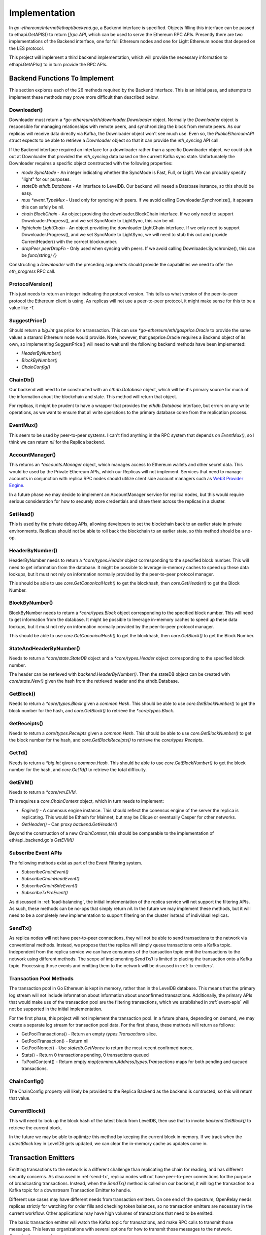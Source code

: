 Implementation
==============

In `go-ethereum/internal/ethapi/backend.go`, a Backend interface is specified.
Objects filling this interface can be passed to ethapi.GetAPIS() to return
`[]rpc.API`, which can be used to serve the Ethereum RPC APIs. Presently there
are two implementations of the Backend interface, one for full Ethereum nodes
and one for Light Ethereum nodes that depend on the LES protocol.

This project will implement a third backend implementation, which will provide
the necessary information to ethapi.GetAPIs() to in turn provide the RPC APIs.

Backend Functions To Implement
------------------------------

This section explores each of the 26 methods required by the Backend interface.
This is an initial pass, and attempts to implement these methods may prove more
difficult than described below.

Downloader()
............

Downloader must return a `*go-ethereum/eth/downloader.Downloader` object.
Normally the `Downloader` object is responsible for managing relationships with
remote peers, and synchronizing the block from remote peers. As our replicas
will receive data directly via Kafka, the Downloader object won't see much use.
Even so, the `PublicEthereumAPI` struct expects to be able to retrieve a
`Downloader` object so that it can provide the `eth_syncing` API call.

If the Backend interface required an interface for a downloader rather than a
specific Downloader object, we could stub out at Downloader that provided the
`eth_syncing` data based on the current Kafka sync state. Unfortunately the
Downloader requires a specific object constructed with the following
properties:

* `mode SyncMode` - An integer indicating whether the SyncMode is Fast, Full, or Light. We can probably specify "light" for our purposes.
* `stateDb ethdb.Database` - An interface to LevelDB. Our backend will neeed a Database instance, so this should be easy.
* `mux *event.TypeMux` - Used only for syncing with peers. If we avoid calling Downloader.Synchronize(), it appears this can safely be nil.
* `chain BlockChain` - An object providing the downloader.BlockChain interface. If we only need to support Downloader.Progress(), and we set SyncMode to LightSync, this can be nil.
* `lightchain LightChain` - An object providing the downloader.LightChain interface. If we only need to support Downloader.Progress(), and we set SyncMode to LightSync, we will need to stub this out and provide CurrentHeader() with the correct blocknumber.
* `dropPeer peerDropFn` - Only used when syncing with peers. If we avoid calling Downloader.Synchronize(), this can be `func(string) {}`

Constructing a `Downloader` with the preceding arguments should provide the
capabilities we need to offer the `eth_progress` RPC call.

ProtocolVersion()
.................

This just needs to return an integer indicating the protocol version. This
tells us what version of the peer-to-peer protocol the Ethereum client is
using. As replicas will not use a peer-to-peer protocol, it might make sense
for this to be a value like `-1`.

SuggestPrice()
..............

Should return a `big.Int` gas price for a transaction. This can use
`*go-ethereum/eth/gasprice.Oracle` to provide the same values a stanard
Ethereum node would provide. Note, however, that gasprice.Oracle requires a
Backend object of its own, so implementing SuggestPrice() will need to wait
until the following backend methods have been implemented:

* `HeaderByNumber()`
* `BlockByNumber()`
* `ChainConfig()`

ChainDb()
.........

Our backend will need to be constructed with an `ethdb.Database` object, which
will be it's primary source for much of the information about the blockchain
and state. This method will return that object.

For replicas, it might be prudent to have a wrapper that provides the
`ethdb.Database` interface, but errors on any write operations, as we want to
ensure that all write operations to the primary database come from the
replication process.

EventMux()
..........

This seem to be used by peer-to-peer systems. I can't find anything in the RPC
system that depends on `EventMux()`, so I think we can return `nil` for the
Replica backend.

AccountManager()
................

This returns an `*accounts.Manager` object, which manages access to Ethereum
wallets and other secret data. This would be used by the Private Ethereum APIs,
which our Replicas will not implement. Services that need to manage accounts in
conjunction with replica RPC nodes should utilize client side account managers
such as `Web3 Provider Engine <https://www.npmjs.com/package/web3-provider-engine>`_.

In a future phase we may decide to implement an AccountManager service for
replica nodes, but this would require serious consideration for how to securely
store credentials and share them across the replicas in a cluster.

SetHead()
.........

This is used by the private debug APIs, allowing developers to set the
blockchain back to an earlier state in private environments. Replicas should
not be able to roll back the blockchain to an earlier state, so this method
should be a no-op.

HeaderByNumber()
................

HeaderByNumber needs to return a `*core/types.Header` object corresponding to
the specified block number. This will need to get information from the
database. It might be possible to leverage in-memory caches to speed up these
data lookups, but it must not rely on information normally provided by the
peer-to-peer protocol manager.

This should be able to use `core.GetCanonicalHash()` to get the blockhash, then
`core.GetHeader()` to get the Block Number.

BlockByNumber()
...............

BlockByNumber needs to return a `*core/types.Block` object corresponding to the
specified block number. This will need to get information from the
database. It might be possible to leverage in-memory caches to speed up these
data lookups, but it must not rely on information normally provided by the
peer-to-peer protocol manager.

This should be able to use `core.GetCanonicalHash()` to get the blockhash, then
`core.GetBlock()` to get the Block Number.

StateAndHeaderByNumber()
........................

Needs to return a `*core/state.StateDB` object and a `*core/types.Header`
object corresponding to the specified block number.

The header can be retrieved with `backend.HeaderByNumber()`. Then the stateDB
object can be created with `core/state.New()` given the hash from the retrieved
header and the ethdb.Database.

GetBlock()
..........

Needs to return a `*core/types.Block` given a `common.Hash`. This should be
able to use `core.GetBlockNumber()` to get the block number for the hash, and
`core.GetBlock()` to retrieve the `*core/types.Block`.

GetReceipts()
.............

Needs to return a `core/types.Receipts` given a `common.Hash`. This should be
able to use `core.GetBlockNumber()` to get the block number for the hash, and
`core.GetBlockReceipts()` to retrieve the `core/types.Receipts`.

GetTd()
.......

Needs to return a `*big.Int` given a `common.Hash`. This should be able to use
`core.GetBlockNumber()` to get the block number for the hash, and
`core.GetTd()` to retrieve the total difficulty.

GetEVM()
........

Needs to return a `*core/vm.EVM`.

This requires a `core.ChainContext` object, which in turn needs to implement:

* `Engine()` - A conensus engine instance. This should reflect the conensus
  engine of the server the replica is replicating. This would be Ethash for
  Mainnet, but may be Clique or eventually Casper for other networks.
* `GetHeader()` - Can proxy `backend.GetHeader()`

Beyond the construction of a new `ChainContext`, this should be comparable to
the implementation of eth/api_backend.go's `GetEVM()`

.. _event-apis:

Subscribe Event APIs
....................

The following methods exist as part of the Event Filtering system.

* `SubscribeChainEvent()`
* `SubscribeChainHeadEvent()`
* `SubscribeChainSideEvent()`
* `SubscribeTxPreEvent()`

As discussed in :ref:`load-balancing`, the initial implementation of the replica
service will not support the filtering APIs. As such, these methods can be
no-ops that simply return `nil`. In the future we may implement these methods,
but it will need to be a completely new implementation to support filtering on
the cluster instead of individual replicas.

.. _send-tx:

SendTx()
........

As replica nodes will not have peer-to-peer connections, they will not be able
to send transactions to the network via conventional methods. Instead, we
propose that the replica will simply queue transactions onto a Kafka topic.
Independent from the replica service we can have consumers of the transaction
topic emit the transactions to the network using different methods. The scope
of implementing `SendTx()` is limited to placing the transaction onto a Kafka
topic. Processing those events and emitting them to the network will be
discused in :ref:`tx-emitters`.

Transaction Pool Methods
........................

The transaction pool in Go Ethereum is kept in memory, rather than in the
LevelDB database. This means that the primary log stream will not include
information about information about unconfirmed transactions. Additionally, the
primary APIs that would make use of the transaction pool are the filtering
transactions, which we established in :ref:`event-apis` will not be supported
in the initial implementation.

For the first phase, this project will not implement the transaction pool. In a
future phase, depending on demand, we may create a separate log stream for
transaction pool data. For the first phase, these methods will return as
follows:

* GetPoolTransactions() - Return an empty `types.Transactions` slice.
* GetPoolTransaction() - Return nil
* GetPoolNonce() - Use `statedb.GetNonce` to return the most recent confirmed
  nonce.
* Stats() - Return 0 transactions pending, 0 transactions queued
* TxPoolContent() - Return empty `map[common.Address]types.Transactions` maps
  for both pending and queued transactions.


ChainConfig()
.............

The ChainConfig property will likely be provided to the Replica Backend as the
backend is contructed, so this will return that value.

CurrentBlock()
..............

This will need to look up the block hash of the latest block from LevelDB,
then use that to invoke `backend.GetBlock()` to retrieve the current block.

In the future we may be able to optimize this method by keeping the current
block in memory. If we track when the `LatestBlock` key in LevelDB gets
updated, we can clear the in-memory cache as updates come in.

.. _tx-emitters:

Transaction Emitters
--------------------

Emitting transactions to the network is a different challenge than replicating
the chain for reading, and has different security concerns. As discussed in
:ref:`send-tx`, replica nodes will not have peer-to-peer connections for the
purpose of broadcasting transactions. Instead, when the `SendTx()` method is
called on our backend, it will log the transaction to a Kafka topic for a
downstream Transaction Emitter to handle.

Different use cases may have different needs from transaction emitters. On one
end of the spectrum, OpenRelay needs replicas strictly for watching for order
fills and checking token balances, so no transaction emitters are necessary in
the current workflow. Other applications may have high volumes of transactions
that need to be emitted.

The basic transaction emitter will watch the Kafka topic for transactions, and
make RPC calls to transmit those messages. This leaves organizations with
several options for how to transmit those messages to the network.
Organizations may choose to:

* Not to run a transaction emitter at all, if their workflows do not generate transactions.
* Run a transaction emitter pointed to the source server that is feeding their replica nodes.
* Run a transaction emitter pointed to a public RPC server such as Infura.
* Run a separate cluster of light nodes for transmitting transactions to the network

Security Considerations
.......................

The security concerns relating to emitting transactions are different than the
concerns for read operations. One reason for running a private cluster of RPC
nodes is that the RPC protocol doesn't enable publicly hosted nodes to prove
the authenticity of the data they are serving. To have a trusted source of
state data an organization must have trusted Ethereum nodes. When it comes to
emitting transactions, the peer-to-peer protocol offers roughly the same
assurances that transactions will be emitted to the network as RPC nodes. Thus,
some organizations may decide to transmit transactions through APIs like Infura
and Etherscan even though they choose not to trust those services for state
data.

